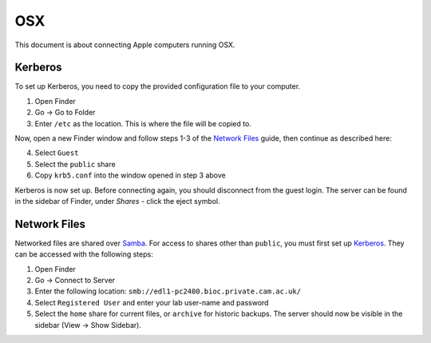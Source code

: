 OSX
===

This document is about connecting Apple computers running OSX.

Kerberos
--------

To set up Kerberos, you need to copy the provided configuration file to your
computer.

1. Open Finder
2. Go → Go to Folder
3. Enter ``/etc`` as the location. This is where the file will be copied to.

Now, open a new Finder window and follow steps 1-3 of the `Network Files`_
guide, then continue as described here:

4. Select ``Guest`` 
5. Select the ``public`` share
6. Copy ``krb5.conf`` into the window opened in step 3 above

Kerberos is now set up. Before connecting again, you should disconnect from the
guest login. The server can be found in the sidebar of Finder, under `Shares` -
click the eject symbol.

Network Files
-------------

Networked files are shared over `Samba`_. For access to shares other than
``public``, you must first set up `Kerberos`_. They can be accessed with the
following steps:

1. Open Finder
2. Go → Connect to Server
3. Enter the following location: ``smb://edl1-pc2400.bioc.private.cam.ac.uk/``
4. Select ``Registered User`` and enter your lab user-name and password
5. Select the ``home`` share for current files, or ``archive`` for historic backups.
   The server should now be visible in the sidebar (View → Show Sidebar).

.. todo::
   Work out how to prevent Samba from generating ``._*`` files. Can't just
   blacklist them as this may break things.

.. todo::
   Work out how to let users modify file permissions.

.. _Samba: https://www.samba.org/
